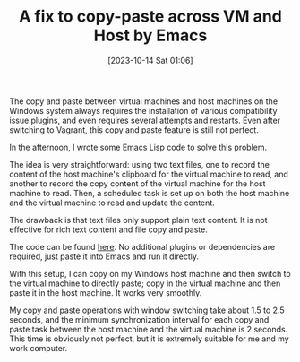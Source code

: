 #+TITLE: A fix to copy-paste across VM and Host by Emacs
#+DATE: [2023-10-14 Sat 01:06]

The copy and paste between virtual machines and host machines on the Windows
system always requires the installation of various compatibility issue plugins,
and even requires several attempts and restarts. Even after switching to
Vagrant, this copy and paste feature is still not perfect.

In the afternoon, I wrote some Emacs Lisp code to solve this problem.

The idea is very straightforward: using two text files, one to record the
content of the host machine's clipboard for the virtual machine to read, and
another to record the copy content of the virtual machine for the host machine
to read. Then, a scheduled task is set up on both the host machine and the
virtual machine to read and update the content.

The drawback is that text files only support plain text content. It is not
effective for rich text content and file copy and paste.

The code can be found [[https://github.com/jsntn/emacs.d/blob/3f19f57372b7315f06f5c8ed6991a175837d60ac/lisp/init-misc.el#L33L140][here]]. No additional plugins or dependencies are required,
just paste it into Emacs and run it directly.

With this setup, I can copy on my Windows host machine and then switch to the
virtual machine to directly paste; copy in the virtual machine and then paste it
in the host machine. It works very smoothly.

My copy and paste operations with window switching take about 1.5 to 2.5
seconds, and the minimum synchronization interval for each copy and paste task
between the host machine and the virtual machine is 2 seconds. This time is
obviously not perfect, but it is extremely suitable for me and my work computer.

